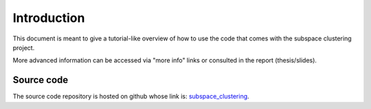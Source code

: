 .. highlight:: rst

Introduction 
==========================================================

This document is meant to give a tutorial-like overview of how to use the code that comes 
with the subspace clustering project.

More advanced information can be accessed via "more info" links or consulted in the report (thesis/slides).


Source code
------------------------------------
The source code repository is hosted on github whose link is: `subspace_clustering <https://github.com/siolag161/subspace_clustering>`_.
